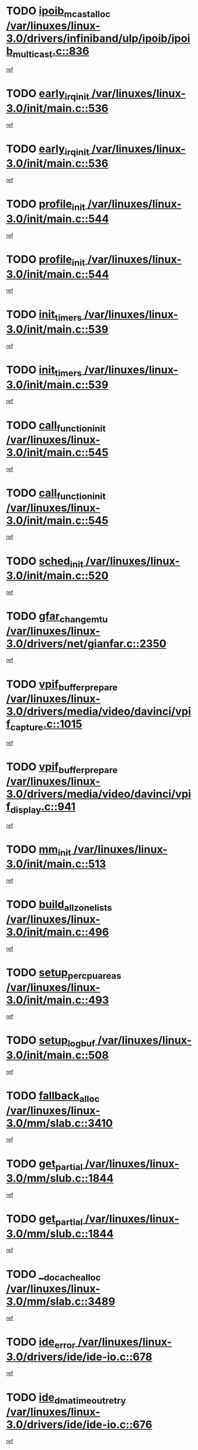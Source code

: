 * TODO [[view:/var/linuxes/linux-3.0/drivers/infiniband/ulp/ipoib/ipoib_multicast.c::face=ovl-face1::linb=836::colb=12::cole=29][ipoib_mcast_alloc /var/linuxes/linux-3.0/drivers/infiniband/ulp/ipoib/ipoib_multicast.c::836]]
[[view:/var/linuxes/linux-3.0/drivers/infiniband/ulp/ipoib/ipoib_multicast.c::face=ovl-face2::linb=797::colb=1::cole=15][ref]]
* TODO [[view:/var/linuxes/linux-3.0/init/main.c::face=ovl-face1::linb=536::colb=1::cole=15][early_irq_init /var/linuxes/linux-3.0/init/main.c::536]]
[[view:/var/linuxes/linux-3.0/init/main.c::face=ovl-face2::linb=477::colb=1::cole=18][ref]]
* TODO [[view:/var/linuxes/linux-3.0/init/main.c::face=ovl-face1::linb=536::colb=1::cole=15][early_irq_init /var/linuxes/linux-3.0/init/main.c::536]]
[[view:/var/linuxes/linux-3.0/init/main.c::face=ovl-face2::linb=529::colb=2::cole=19][ref]]
* TODO [[view:/var/linuxes/linux-3.0/init/main.c::face=ovl-face1::linb=544::colb=1::cole=13][profile_init /var/linuxes/linux-3.0/init/main.c::544]]
[[view:/var/linuxes/linux-3.0/init/main.c::face=ovl-face2::linb=477::colb=1::cole=18][ref]]
* TODO [[view:/var/linuxes/linux-3.0/init/main.c::face=ovl-face1::linb=544::colb=1::cole=13][profile_init /var/linuxes/linux-3.0/init/main.c::544]]
[[view:/var/linuxes/linux-3.0/init/main.c::face=ovl-face2::linb=529::colb=2::cole=19][ref]]
* TODO [[view:/var/linuxes/linux-3.0/init/main.c::face=ovl-face1::linb=539::colb=1::cole=12][init_timers /var/linuxes/linux-3.0/init/main.c::539]]
[[view:/var/linuxes/linux-3.0/init/main.c::face=ovl-face2::linb=477::colb=1::cole=18][ref]]
* TODO [[view:/var/linuxes/linux-3.0/init/main.c::face=ovl-face1::linb=539::colb=1::cole=12][init_timers /var/linuxes/linux-3.0/init/main.c::539]]
[[view:/var/linuxes/linux-3.0/init/main.c::face=ovl-face2::linb=529::colb=2::cole=19][ref]]
* TODO [[view:/var/linuxes/linux-3.0/init/main.c::face=ovl-face1::linb=545::colb=1::cole=19][call_function_init /var/linuxes/linux-3.0/init/main.c::545]]
[[view:/var/linuxes/linux-3.0/init/main.c::face=ovl-face2::linb=477::colb=1::cole=18][ref]]
* TODO [[view:/var/linuxes/linux-3.0/init/main.c::face=ovl-face1::linb=545::colb=1::cole=19][call_function_init /var/linuxes/linux-3.0/init/main.c::545]]
[[view:/var/linuxes/linux-3.0/init/main.c::face=ovl-face2::linb=529::colb=2::cole=19][ref]]
* TODO [[view:/var/linuxes/linux-3.0/init/main.c::face=ovl-face1::linb=520::colb=1::cole=11][sched_init /var/linuxes/linux-3.0/init/main.c::520]]
[[view:/var/linuxes/linux-3.0/init/main.c::face=ovl-face2::linb=477::colb=1::cole=18][ref]]
* TODO [[view:/var/linuxes/linux-3.0/drivers/net/gianfar.c::face=ovl-face1::linb=2350::colb=1::cole=16][gfar_change_mtu /var/linuxes/linux-3.0/drivers/net/gianfar.c::2350]]
[[view:/var/linuxes/linux-3.0/drivers/net/gianfar.c::face=ovl-face2::linb=2320::colb=1::cole=15][ref]]
* TODO [[view:/var/linuxes/linux-3.0/drivers/media/video/davinci/vpif_capture.c::face=ovl-face1::linb=1015::colb=7::cole=26][vpif_buffer_prepare /var/linuxes/linux-3.0/drivers/media/video/davinci/vpif_capture.c::1015]]
[[view:/var/linuxes/linux-3.0/drivers/media/video/davinci/vpif_capture.c::face=ovl-face2::linb=1014::colb=1::cole=15][ref]]
* TODO [[view:/var/linuxes/linux-3.0/drivers/media/video/davinci/vpif_display.c::face=ovl-face1::linb=941::colb=7::cole=26][vpif_buffer_prepare /var/linuxes/linux-3.0/drivers/media/video/davinci/vpif_display.c::941]]
[[view:/var/linuxes/linux-3.0/drivers/media/video/davinci/vpif_display.c::face=ovl-face2::linb=940::colb=1::cole=15][ref]]
* TODO [[view:/var/linuxes/linux-3.0/init/main.c::face=ovl-face1::linb=513::colb=1::cole=8][mm_init /var/linuxes/linux-3.0/init/main.c::513]]
[[view:/var/linuxes/linux-3.0/init/main.c::face=ovl-face2::linb=477::colb=1::cole=18][ref]]
* TODO [[view:/var/linuxes/linux-3.0/init/main.c::face=ovl-face1::linb=496::colb=1::cole=20][build_all_zonelists /var/linuxes/linux-3.0/init/main.c::496]]
[[view:/var/linuxes/linux-3.0/init/main.c::face=ovl-face2::linb=477::colb=1::cole=18][ref]]
* TODO [[view:/var/linuxes/linux-3.0/init/main.c::face=ovl-face1::linb=493::colb=1::cole=20][setup_per_cpu_areas /var/linuxes/linux-3.0/init/main.c::493]]
[[view:/var/linuxes/linux-3.0/init/main.c::face=ovl-face2::linb=477::colb=1::cole=18][ref]]
* TODO [[view:/var/linuxes/linux-3.0/init/main.c::face=ovl-face1::linb=508::colb=1::cole=14][setup_log_buf /var/linuxes/linux-3.0/init/main.c::508]]
[[view:/var/linuxes/linux-3.0/init/main.c::face=ovl-face2::linb=477::colb=1::cole=18][ref]]
* TODO [[view:/var/linuxes/linux-3.0/mm/slab.c::face=ovl-face1::linb=3410::colb=8::cole=22][fallback_alloc /var/linuxes/linux-3.0/mm/slab.c::3410]]
[[view:/var/linuxes/linux-3.0/mm/slab.c::face=ovl-face2::linb=3403::colb=1::cole=15][ref]]
* TODO [[view:/var/linuxes/linux-3.0/mm/slub.c::face=ovl-face1::linb=1844::colb=8::cole=19][get_partial /var/linuxes/linux-3.0/mm/slub.c::1844]]
[[view:/var/linuxes/linux-3.0/mm/slub.c::face=ovl-face2::linb=1800::colb=1::cole=15][ref]]
* TODO [[view:/var/linuxes/linux-3.0/mm/slub.c::face=ovl-face1::linb=1844::colb=8::cole=19][get_partial /var/linuxes/linux-3.0/mm/slub.c::1844]]
[[view:/var/linuxes/linux-3.0/mm/slub.c::face=ovl-face2::linb=1859::colb=2::cole=19][ref]]
* TODO [[view:/var/linuxes/linux-3.0/mm/slab.c::face=ovl-face1::linb=3489::colb=8::cole=24][__do_cache_alloc /var/linuxes/linux-3.0/mm/slab.c::3489]]
[[view:/var/linuxes/linux-3.0/mm/slab.c::face=ovl-face2::linb=3488::colb=1::cole=15][ref]]
* TODO [[view:/var/linuxes/linux-3.0/drivers/ide/ide-io.c::face=ovl-face1::linb=678::colb=16::cole=25][ide_error /var/linuxes/linux-3.0/drivers/ide/ide-io.c::678]]
[[view:/var/linuxes/linux-3.0/drivers/ide/ide-io.c::face=ovl-face2::linb=662::colb=2::cole=19][ref]]
* TODO [[view:/var/linuxes/linux-3.0/drivers/ide/ide-io.c::face=ovl-face1::linb=676::colb=16::cole=37][ide_dma_timeout_retry /var/linuxes/linux-3.0/drivers/ide/ide-io.c::676]]
[[view:/var/linuxes/linux-3.0/drivers/ide/ide-io.c::face=ovl-face2::linb=662::colb=2::cole=19][ref]]
* TODO [[view:/var/linuxes/linux-3.0/init/main.c::face=ovl-face1::linb=531::colb=1::cole=15][idr_init_cache /var/linuxes/linux-3.0/init/main.c::531]]
[[view:/var/linuxes/linux-3.0/init/main.c::face=ovl-face2::linb=477::colb=1::cole=18][ref]]
* TODO [[view:/var/linuxes/linux-3.0/init/main.c::face=ovl-face1::linb=531::colb=1::cole=15][idr_init_cache /var/linuxes/linux-3.0/init/main.c::531]]
[[view:/var/linuxes/linux-3.0/init/main.c::face=ovl-face2::linb=529::colb=2::cole=19][ref]]
* TODO [[view:/var/linuxes/linux-3.0/init/main.c::face=ovl-face1::linb=534::colb=1::cole=16][radix_tree_init /var/linuxes/linux-3.0/init/main.c::534]]
[[view:/var/linuxes/linux-3.0/init/main.c::face=ovl-face2::linb=477::colb=1::cole=18][ref]]
* TODO [[view:/var/linuxes/linux-3.0/init/main.c::face=ovl-face1::linb=534::colb=1::cole=16][radix_tree_init /var/linuxes/linux-3.0/init/main.c::534]]
[[view:/var/linuxes/linux-3.0/init/main.c::face=ovl-face2::linb=529::colb=2::cole=19][ref]]
* TODO [[view:/var/linuxes/linux-3.0/init/main.c::face=ovl-face1::linb=532::colb=1::cole=16][perf_event_init /var/linuxes/linux-3.0/init/main.c::532]]
[[view:/var/linuxes/linux-3.0/init/main.c::face=ovl-face2::linb=477::colb=1::cole=18][ref]]
* TODO [[view:/var/linuxes/linux-3.0/init/main.c::face=ovl-face1::linb=532::colb=1::cole=16][perf_event_init /var/linuxes/linux-3.0/init/main.c::532]]
[[view:/var/linuxes/linux-3.0/init/main.c::face=ovl-face2::linb=529::colb=2::cole=19][ref]]
* TODO [[view:/var/linuxes/linux-3.0/arch/alpha/kernel/process.c::face=ovl-face1::linb=136::colb=2::cole=19][take_over_console /var/linuxes/linux-3.0/arch/alpha/kernel/process.c::136]]
[[view:/var/linuxes/linux-3.0/arch/alpha/kernel/process.c::face=ovl-face2::linb=79::colb=1::cole=18][ref]]
* TODO [[view:/var/linuxes/linux-3.0/drivers/net/3c59x.c::face=ovl-face1::linb=1926::colb=4::cole=23][boomerang_interrupt /var/linuxes/linux-3.0/drivers/net/3c59x.c::1926]]
[[view:/var/linuxes/linux-3.0/drivers/net/3c59x.c::face=ovl-face2::linb=1924::colb=3::cole=17][ref]]
